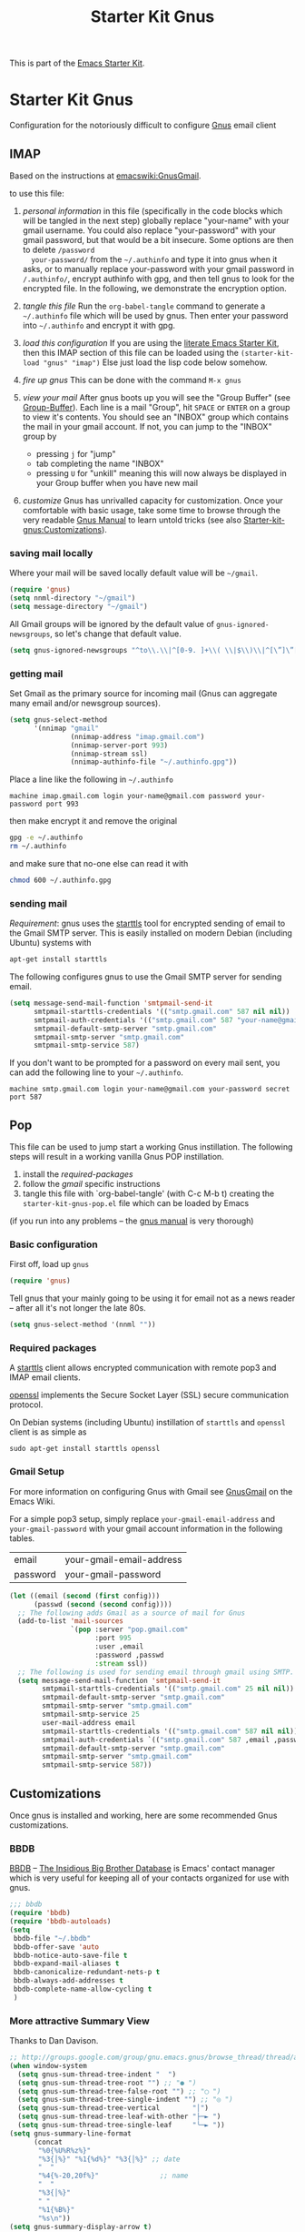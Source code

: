 #+TITLE: Starter Kit Gnus
#+OPTIONS: toc:nil num:nil ^:nil

This is part of the [[file:starter-kit.gnus][Emacs Starter Kit]].

* Starter Kit Gnus
Configuration for the notoriously difficult to configure [[http://www.gnus.org/][Gnus]] email
client

** IMAP
  :PROPERTIES:
  :CUSTOM_ID: imap
  :END:
Based on the instructions at [[http://www.emacswiki.org/emacs/GnusGmail#toc2][emacswiki:GnusGmail]].

to use this file:
1) /personal information/ in this file (specifically in the code
   blocks which will be tangled in the next step) globally replace
   "your-name" with your gmail username. You could also replace
   "your-password" with your gmail password, but that would be a bit
   insecure. Some options are then to delete  =/password
   your-password/= from the =~/.authinfo= and type it into gnus when
   it asks, or to manually replace your-password with your gmail
   password in =/.authinfo/=, encrypt authinfo with gpg, and then tell
   gnus to look for the encrypted file. In the following, we
   demonstrate the encryption option.


2) /tangle this file/ Run the =org-babel-tangle= command to generate a
   =~/.authinfo= file which will be used by gnus. Then enter your
   password into =~/.authinfo= and encrypt it with gpg. 

3) /load this configuration/ If you are using the [[http://eschulte.github.com/emacs24-starter-kit/][literate Emacs
   Starter Kit]], then this IMAP section of this file can be loaded
   using the =(starter-kit-load "gnus" "imap")= Else just load the
   lisp code below somehow.
      
4) /fire up gnus/ This can be done with the command =M-x gnus=

5) /view your mail/ After gnus boots up you will see the "Group
   Buffer" (see [[http://www.gnu.org/software/emacs/manual/html_node/gnus/index.html#toc_Group-Buffer][Group-Buffer]]).  Each line is a mail "Group", hit
   =SPACE= or =ENTER= on a group to view it's contents.  You should
   see an "INBOX" group which contains the mail in your gmail account.
   If not, you can jump to the "INBOX" group by
     - pressing =j= for "jump"
     - tab completing the name "INBOX"
     - pressing =U= for "unkill" meaning this will now always be
       displayed in your Group buffer when you have new mail

6) /customize/ Gnus has unrivalled capacity for customization.  Once
   your comfortable with basic usage, take some time to browse through
   the very readable [[http://www.gnu.org/software/emacs/manual/html_node/gnus/index.html][Gnus Manual]] to learn untold tricks (see also
   [[file:starter-kit-gnus.org::#customization][Starter-kit-gnus:Customizations]]).

*** saving mail locally
Where your mail will be saved locally default value will be =~/gmail=.
#+begin_src emacs-lisp
  (require 'gnus)
  (setq nnml-directory "~/gmail")
  (setq message-directory "~/gmail")
#+end_src

All Gmail groups will be ignored by the default value of
=gnus-ignored-newsgroups=, so let's change that default value.
#+begin_src emacs-lisp
  (setq gnus-ignored-newsgroups "^to\\.\\|^[0-9. ]+\\( \\|$\\)\\|^[\”]\”[#’()]")
#+end_src

*** getting mail
Set Gmail as the primary source for incoming mail (Gnus can aggregate
many email and/or newsgroup sources).
#+begin_src emacs-lisp
  (setq gnus-select-method
        '(nnimap "gmail"
                 (nnimap-address "imap.gmail.com")
                 (nnimap-server-port 993)
                 (nnimap-stream ssl)
                 (nnimap-authinfo-file "~/.authinfo.gpg"))
  
#+end_src

Place a line like the following in =~/.authinfo=
#+begin_src fundamental :tangle ~/.authinfo
  machine imap.gmail.com login your-name@gmail.com password your-password port 993
#+end_src

then make encrypt it and remove the original
#+begin_src sh
  gpg -e ~/.authinfo
  rm ~/.authinfo
#+end_src

and make sure that no-one else can read it with
#+begin_src sh
  chmod 600 ~/.authinfo.gpg
#+end_src

*** sending mail
/Requirement/: gnus uses the [[http://en.wikipedia.org/wiki/STARTTLS][starttls]] tool for encrypted sending of
email to the Gmail SMTP server.  This is easily installed on modern
Debian (including Ubuntu) systems with
#+begin_src sh
  apt-get install starttls
#+end_src

The following configures gnus to use the Gmail SMTP server for sending
email.
#+begin_src emacs-lisp
  (setq message-send-mail-function 'smtpmail-send-it
        smtpmail-starttls-credentials '(("smtp.gmail.com" 587 nil nil))
        smtpmail-auth-credentials '(("smtp.gmail.com" 587 "your-name@gmail.com" nil))
        smtpmail-default-smtp-server "smtp.gmail.com"
        smtpmail-smtp-server "smtp.gmail.com"
        smtpmail-smtp-service 587)
#+end_src

If you don't want to be prompted for a password on every mail sent,
you can add the following line to your =~/.authinfo=.
#+begin_src fundamental :tangle ~/.authinfo
  machine smtp.gmail.com login your-name@gmail.com your-password secret port 587
#+end_src

** Pop
  :PROPERTIES:
  :CUSTOM_ID: pop
  :END:
This file can be used to jump start a working Gnus instillation.  The
following steps will result in a working vanilla Gnus POP
instillation.
1) install the [[required-packages]]
2) follow the [[gmail]] specific instructions
3) tangle this file with `org-babel-tangle' (with C-c M-b t) creating
   the =starter-kit-gnus-pop.el= file which can be loaded by Emacs

(if you run into any problems -- the [[http://www.gnus.org/manual.html][gnus manual]] is very thorough)

*** Basic configuration
First off, load up =gnus=
#+begin_src emacs-lisp
  (require 'gnus)
#+end_src

Tell gnus that your mainly going to be using it for email not as a
news reader -- after all it's not longer the late 80s.
#+begin_src emacs-lisp
  (setq gnus-select-method '(nnml ""))
#+end_src

*** Required packages
   :PROPERTIES:
   :CUSTOM_ID: required-packages
   :END:
A [[http://en.wikipedia.org/wiki/STARTTLS][starttls]] client allows encrypted communication with remote pop3 and
IMAP email clients.

[[http://www.openssl.org/][openssl]] implements the Secure Socket Layer (SSL) secure communication
protocol.

On Debian systems (including Ubuntu) instillation of =starttls= and
=openssl= client is as simple as
: sudo apt-get install starttls openssl

*** Gmail Setup
   :PROPERTIES:
   :CUSTOM_ID: gmail
   :END:
For more information on configuring Gnus with Gmail see [[http://www.emacswiki.org/emacs/GnusGmail][GnusGmail]] on
the Emacs Wiki.

For a simple pop3 setup, simply replace =your-gmail-email-address= and
=your-gmail-password= with your gmail account information in the
following tables.

#+results: gmail-configuration
| email    | your-gmail-email-address |
| password | your-gmail-password      |

#+begin_src emacs-lisp :var config=gmail-configuration
  (let ((email (second (first config)))
        (passwd (second (second config))))
    ;; The following adds Gmail as a source of mail for Gnus
    (add-to-list 'mail-sources
                 `(pop :server "pop.gmail.com"
                       :port 995
                       :user ,email
                       :password ,passwd
                       :stream ssl))
    ;; The following is used for sending email through gmail using SMTP.
    (setq message-send-mail-function 'smtpmail-send-it
          smtpmail-starttls-credentials '(("smtp.gmail.com" 25 nil nil))
          smtpmail-default-smtp-server "smtp.gmail.com"
          smtpmail-smtp-server "smtp.gmail.com"
          smtpmail-smtp-service 25
          user-mail-address email
          smtpmail-starttls-credentials '(("smtp.gmail.com" 587 nil nil))
          smtpmail-auth-credentials `(("smtp.gmail.com" 587 ,email ,passwd))
          smtpmail-default-smtp-server "smtp.gmail.com"
          smtpmail-smtp-server "smtp.gmail.com"
          smtpmail-smtp-service 587))
#+end_src

** Customizations
  :PROPERTIES:
  :CUSTOM_ID: customization
  :END:
Once gnus is installed and working, here are some recommended Gnus
customizations.

*** BBDB
    :PROPERTIES:
    :CUSTOM_ID: bbdb
    :END:
[[http://bbdb.sourceforge.net/][BBDB]] -- _The Insidious Big Brother Database_ is Emacs' contact manager
which is very useful for keeping all of your contacts organized for
use with gnus.

#+begin_src emacs-lisp
  ;;; bbdb
  (require 'bbdb)
  (require 'bbdb-autoloads)
  (setq
   bbdb-file "~/.bbdb"
   bbdb-offer-save 'auto
   bbdb-notice-auto-save-file t
   bbdb-expand-mail-aliases t
   bbdb-canonicalize-redundant-nets-p t
   bbdb-always-add-addresses t
   bbdb-complete-name-allow-cycling t
   )
#+end_src

*** More attractive Summary View
    :PROPERTIES:
    :CUSTOM_ID: pretty-summary
    :END:
Thanks to Dan Davison.

#+begin_src emacs-lisp
  ;; http://groups.google.com/group/gnu.emacs.gnus/browse_thread/thread/a673a74356e7141f
  (when window-system
    (setq gnus-sum-thread-tree-indent "  ")
    (setq gnus-sum-thread-tree-root "") ;; "● ")
    (setq gnus-sum-thread-tree-false-root "") ;; "◯ ")
    (setq gnus-sum-thread-tree-single-indent "") ;; "◎ ")
    (setq gnus-sum-thread-tree-vertical        "│")
    (setq gnus-sum-thread-tree-leaf-with-other "├─► ")
    (setq gnus-sum-thread-tree-single-leaf     "╰─► "))
  (setq gnus-summary-line-format
        (concat
         "%0{%U%R%z%}"
         "%3{│%}" "%1{%d%}" "%3{│%}" ;; date
         "  "
         "%4{%-20,20f%}"               ;; name
         "  "
         "%3{│%}"
         " "
         "%1{%B%}"
         "%s\n"))
  (setq gnus-summary-display-arrow t)
#+end_src
